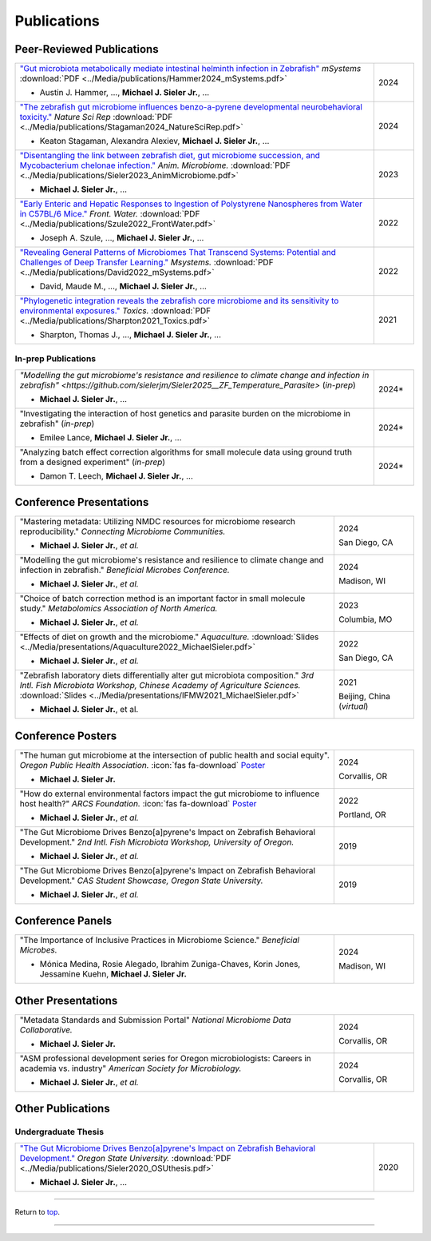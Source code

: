 .. _Top:


Publications
============

Peer-Reviewed Publications
--------------------------

.. list-table::
   :widths: 90 10

   * - `"Gut microbiota metabolically mediate intestinal helminth infection in Zebrafish" <https://journals.asm.org/doi/10.1128/msystems.00545-24>`_ *mSystems* :download:`PDF <../Media/publications/Hammer2024_mSystems.pdf>`

       - Austin J. Hammer, ..., **Michael J. Sieler Jr.**, ...
     - 2024
   * - `"The zebrafish gut microbiome influences benzo-a-pyrene developmental neurobehavioral toxicity." <https://www.nature.com/articles/s41598-024-65610-3>`_ *Nature Sci Rep* :download:`PDF <../Media/publications/Stagaman2024_NatureSciRep.pdf>`

       - Keaton Stagaman, Alexandra Alexiev, **Michael J. Sieler Jr.**, ...
     - 2024
   * - `"Disentangling the link between zebrafish diet, gut microbiome succession, and Mycobacterium chelonae infection." <https://rdcu.be/djX1r>`_ *Anim. Microbiome.* :download:`PDF <../Media/publications/Sieler2023_AnimMicrobiome.pdf>`

       - **Michael J. Sieler Jr.**, ...
     - 2023
   * - `"Early Enteric and Hepatic Responses to Ingestion of Polystyrene Nanospheres from Water in C57BL/6 Mice." <https://bit.ly/3OyI7oi>`_ *Front. Water.* :download:`PDF <../Media/publications/Szule2022_FrontWater.pdf>`

       - Joseph A. Szule, ..., **Michael J. Sieler Jr.**, ...
     - 2022
   * - `"Revealing General Patterns of Microbiomes That Transcend Systems: Potential and Challenges of Deep Transfer Learning." <https://bit.ly/3IXaefQ>`_ *Msystems.* :download:`PDF <../Media/publications/David2022_mSystems.pdf>`

       - David, Maude M., ..., **Michael J. Sieler Jr.**, ...
     - 2022
   * - `"Phylogenetic integration reveals the zebrafish core microbiome and its sensitivity to environmental exposures." <https://bit.ly/3BaF7LX>`_ *Toxics.* :download:`PDF <../Media/publications/Sharpton2021_Toxics.pdf>`

       - Sharpton, Thomas J., ..., **Michael J. Sieler Jr.**, ...
     - 2021


In-prep Publications
""""""""""""""""""""

.. list-table::
   :widths: 90 10

   * - `"Modelling the gut microbiome's resistance and resilience to climate change and infection in zebrafish" <https://github.com/sielerjm/Sieler2025__ZF_Temperature_Parasite>` (*in-prep*)

       - **Michael J. Sieler Jr.**, ... 
     - 2024*
   * - "Investigating the interaction of host genetics and parasite burden on the microbiome in zebrafish" (*in-prep*)

       - Emilee Lance, **Michael J. Sieler Jr.**, ...
     - 2024*
   * - "Analyzing batch effect correction algorithms for small molecule data using ground truth from a designed experiment" (*in-prep*)

       - Damon T. Leech, **Michael J. Sieler Jr.**, ...
     - 2024*


Conference Presentations
------------------------

.. list-table::
   :widths: 80 20

   * - "Mastering metadata: Utilizing NMDC resources for microbiome research reproducibility." *Connecting Microbiome Communities.*

       - **Michael J. Sieler Jr.**, *et al.*
     - 2024

       San Diego, CA
   * - "Modelling the gut microbiome's resistance and resilience to climate change and infection in zebrafish." *Beneficial Microbes Conference.*

       - **Michael J. Sieler Jr.**, *et al.*
     - 2024

       Madison, WI
   * - "Choice of batch correction method is an important factor in small molecule study." *Metabolomics Association of North America.*

       - **Michael J. Sieler Jr.**, *et al.*
     - 2023

       Columbia, MO
   * - "Effects of diet on growth and the microbiome." *Aquaculture.* :download:`Slides <../Media/presentations/Aquaculture2022_MichaelSieler.pdf>`

       - **Michael J. Sieler Jr.**, *et al.*
     - 2022

       San Diego, CA
   * - "Zebrafish laboratory diets differentially alter gut microbiota composition." *3rd Intl. Fish Microbiota Workshop, Chinese Academy of Agriculture Sciences.* :download:`Slides <../Media/presentations/IFMW2021_MichaelSieler.pdf>`

       - **Michael J. Sieler Jr.**, et al.
     - 2021

       Beijing, China (*virtual*)


Conference Posters
------------------

.. list-table::
   :widths: 80 20

   * - "The human gut microbiome at the intersection of public health and social equity". *Oregon Public Health Association.* :icon:`fas fa-download` `Poster <../Publications/Presentations/OPHA_Poster2024.html>`_

       - **Michael J. Sieler Jr.**
     - 2024
     
       Corvallis, OR
   * - "How do external environmental factors impact the gut microbiome to influence host health?" *ARCS Foundation.* :icon:`fas fa-download` `Poster <../Publications/Presentations/ARCS_Poster2022.html>`_

       - **Michael J. Sieler Jr.**, *et al.*
     - 2022

       Portland, OR
   * - "The Gut Microbiome Drives Benzo[a]pyrene's Impact on Zebrafish Behavioral Development." *2nd Intl. Fish Microbiota Workshop, University of Oregon.*

       - **Michael J. Sieler Jr.**, *et al.*
     - 2019
   * - "The Gut Microbiome Drives Benzo[a]pyrene's Impact on Zebrafish Behavioral Development." *CAS Student Showcase, Oregon State University.*

       - **Michael J. Sieler Jr.**, *et al.*
     - 2019

Conference Panels
-----------------

.. list-table::
   :widths: 80 20

   * - "The Importance of Inclusive Practices in Microbiome Science." *Beneficial Microbes.*

       - Mónica Medina, Rosie Alegado, Ibrahim Zuniga-Chaves, Korin Jones, Jessamine Kuehn, **Michael J. Sieler Jr.**
     - 2024
     
       Madison, WI

Other Presentations
-------------------

.. list-table::
   :widths: 80 20

   * - "Metadata Standards and Submission Portal" *National Microbiome Data Collaborative.*

       - **Michael J. Sieler Jr.**
     - 2024

       Corvallis, OR
   * - "ASM professional development series for Oregon microbiologists: Careers in academia vs. industry" *American Society for Microbiology.*

       - **Michael J. Sieler Jr.**, *et al.*
     - 2024

       Corvallis, OR


Other Publications
------------------

Undergraduate Thesis
""""""""""""""""""""

.. list-table::
   :widths: 90 10

   * - `"The Gut Microbiome Drives Benzo[a]pyrene's Impact on Zebrafish Behavioral Development." <https://bit.ly/3v3VndE>`_ *Oregon State University.* :download:`PDF <../Media/publications/Sieler2020_OSUthesis.pdf>`

       - **Michael J. Sieler Jr.**, ... 
     - 2020


------

Return to `top`_.

------
